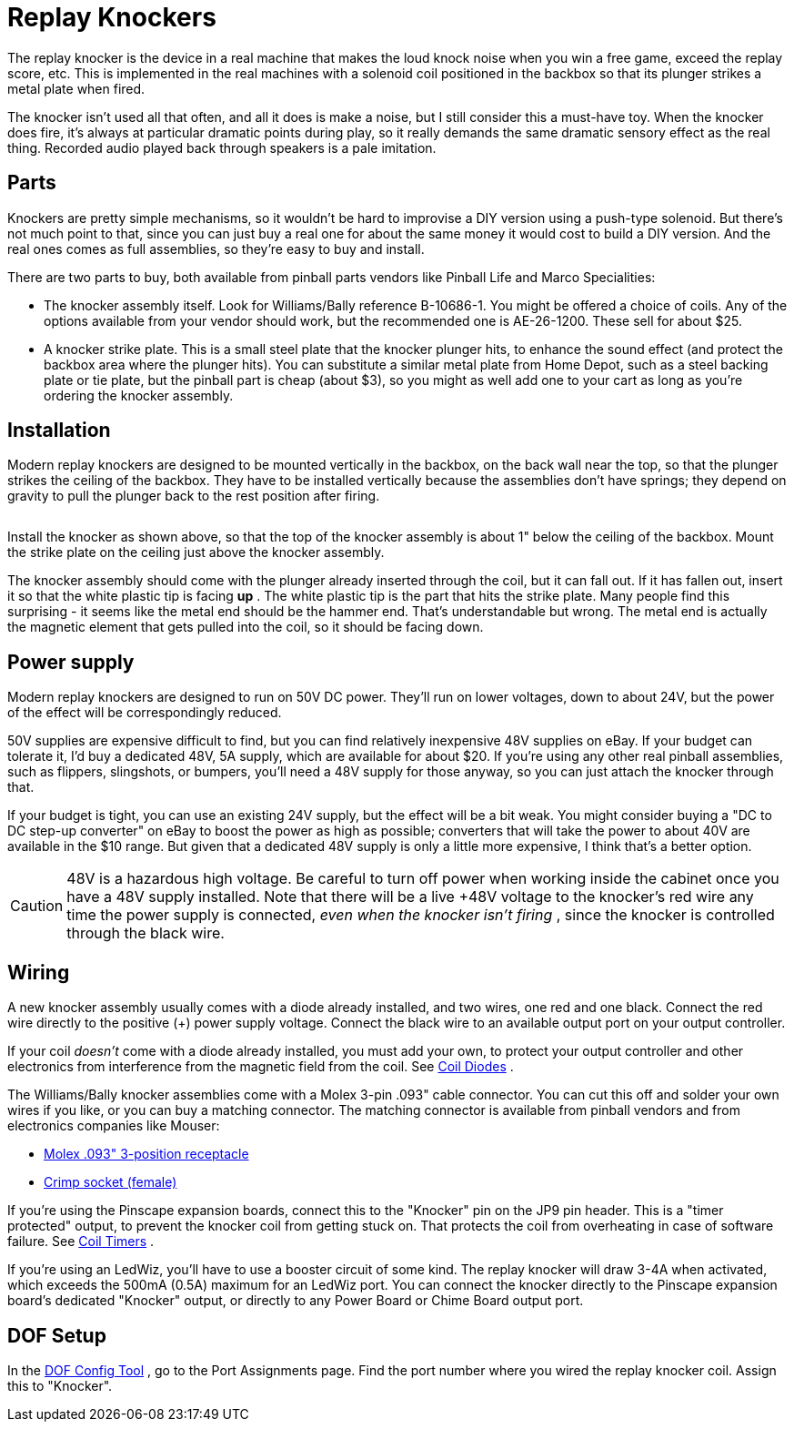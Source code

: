 = Replay Knockers

The replay knocker is the device in a real machine that makes the loud knock noise when you win a free game, exceed the replay score, etc. This is implemented in the real machines with a solenoid coil positioned in the backbox so that its plunger strikes a metal plate when fired.

The knocker isn't used all that often, and all it does is make a noise, but I still consider this a must-have toy. When the knocker does fire, it's always at particular dramatic points during play, so it really demands the same dramatic sensory effect as the real thing. Recorded audio played back through speakers is a pale imitation.

== Parts

Knockers are pretty simple mechanisms, so it wouldn't be hard to improvise a DIY version using a push-type solenoid. But there's not much point to that, since you can just buy a real one for about the same money it would cost to build a DIY version. And the real ones comes as full assemblies, so they're easy to buy and install.

There are two parts to buy, both available from pinball parts vendors like Pinball Life and Marco Specialities:

* The knocker assembly itself. Look for Williams/Bally reference B-10686-1. You might be offered a choice of coils. Any of the options available from your vendor should work, but the recommended one is AE-26-1200. These sell for about $25.
* A knocker strike plate. This is a small steel plate that the knocker plunger hits, to enhance the sound effect (and protect the backbox area where the plunger hits). You can substitute a similar metal plate from Home Depot, such as a steel backing plate or tie plate, but the pinball part is cheap (about $3), so you might as well add one to your cart as long as you're ordering the knocker assembly.

== Installation

Modern replay knockers are designed to be mounted vertically in the backbox, on the back wall near the top, so that the plunger strikes the ceiling of the backbox. They have to be installed vertically because the assemblies don't have springs; they depend on gravity to pull the plunger back to the rest position after firing.

image::images/KnockerInstallation.png[""]

Install the knocker as shown above, so that the top of the knocker assembly is about 1" below the ceiling of the backbox. Mount the strike plate on the ceiling just above the knocker assembly.

The knocker assembly should come with the plunger already inserted through the coil, but it can fall out. If it has fallen out, insert it so that the white plastic tip is facing *up* . The white plastic tip is the part that hits the strike plate. Many people find this surprising - it seems like the metal end should be the hammer end. That's understandable but wrong. The metal end is actually the magnetic element that gets pulled into the coil, so it should be facing down.

== Power supply

Modern replay knockers are designed to run on 50V DC power. They'll run on lower voltages, down to about 24V, but the power of the effect will be correspondingly reduced.

50V supplies are expensive difficult to find, but you can find relatively inexpensive 48V supplies on eBay. If your budget can tolerate it, I'd buy a dedicated 48V, 5A supply, which are available for about $20. If you're using any other real pinball assemblies, such as flippers, slingshots, or bumpers, you'll need a 48V supply for those anyway, so you can just attach the knocker through that.

If your budget is tight, you can use an existing 24V supply, but the effect will be a bit weak. You might consider buying a "DC to DC step-up converter" on eBay to boost the power as high as possible; converters that will take the power to about 40V are available in the $10 range. But given that a dedicated 48V supply is only a little more expensive, I think that's a better option.

CAUTION: 48V is a hazardous high voltage. Be careful to turn off power when working inside the cabinet once you have a 48V supply installed. Note that there will be a live +48V voltage to the knocker's red wire any time the power supply is connected, _even when the knocker isn't firing_ , since the knocker is controlled through the black wire.

== Wiring

A new knocker assembly usually comes with a diode already installed, and two wires, one red and one black. Connect the red wire directly to the positive (+) power supply voltage. Connect the black wire to an available output port on your output controller.

If your coil _doesn't_ come with a diode already installed, you must add your own, to protect your output controller and other electronics from interference from the magnetic field from the coil. See xref:diodes.adoc#coilDiodes[Coil Diodes] .

The Williams/Bally knocker assemblies come with a Molex 3-pin .093" cable connector. You can cut this off and solder your own wires if you like, or you can buy a matching connector. The matching connector is available from pinball vendors and from electronics companies like Mouser:

*  link:https://www.mouser.com/search/ProductDetail.aspx?R=538-03-09-1032.html[Molex .093" 3-position receptacle]
*  link:https://www.mouser.com/search/ProductDetail.aspx?R=538-02-09-1119.html[Crimp socket (female)]

If you're using the Pinscape expansion boards, connect this to the "Knocker" pin on the JP9 pin header. This is a "timer protected" output, to prevent the knocker coil from getting stuck on. That protects the coil from overheating in case of software failure. See xref:coilTimers.adoc[Coil Timers] .

If you're using an LedWiz, you'll have to use a booster circuit of some kind. The replay knocker will draw 3-4A when activated, which exceeds the 500mA (0.5A) maximum for an LedWiz port. You can connect the knocker directly to the Pinscape expansion board's dedicated "Knocker" output, or directly to any Power Board or Chime Board output port.

== DOF Setup

In the link:https://configtool.vpuniverse.com/[DOF Config Tool] , go to the Port Assignments page. Find the port number where you wired the replay knocker coil. Assign this to "Knocker".


